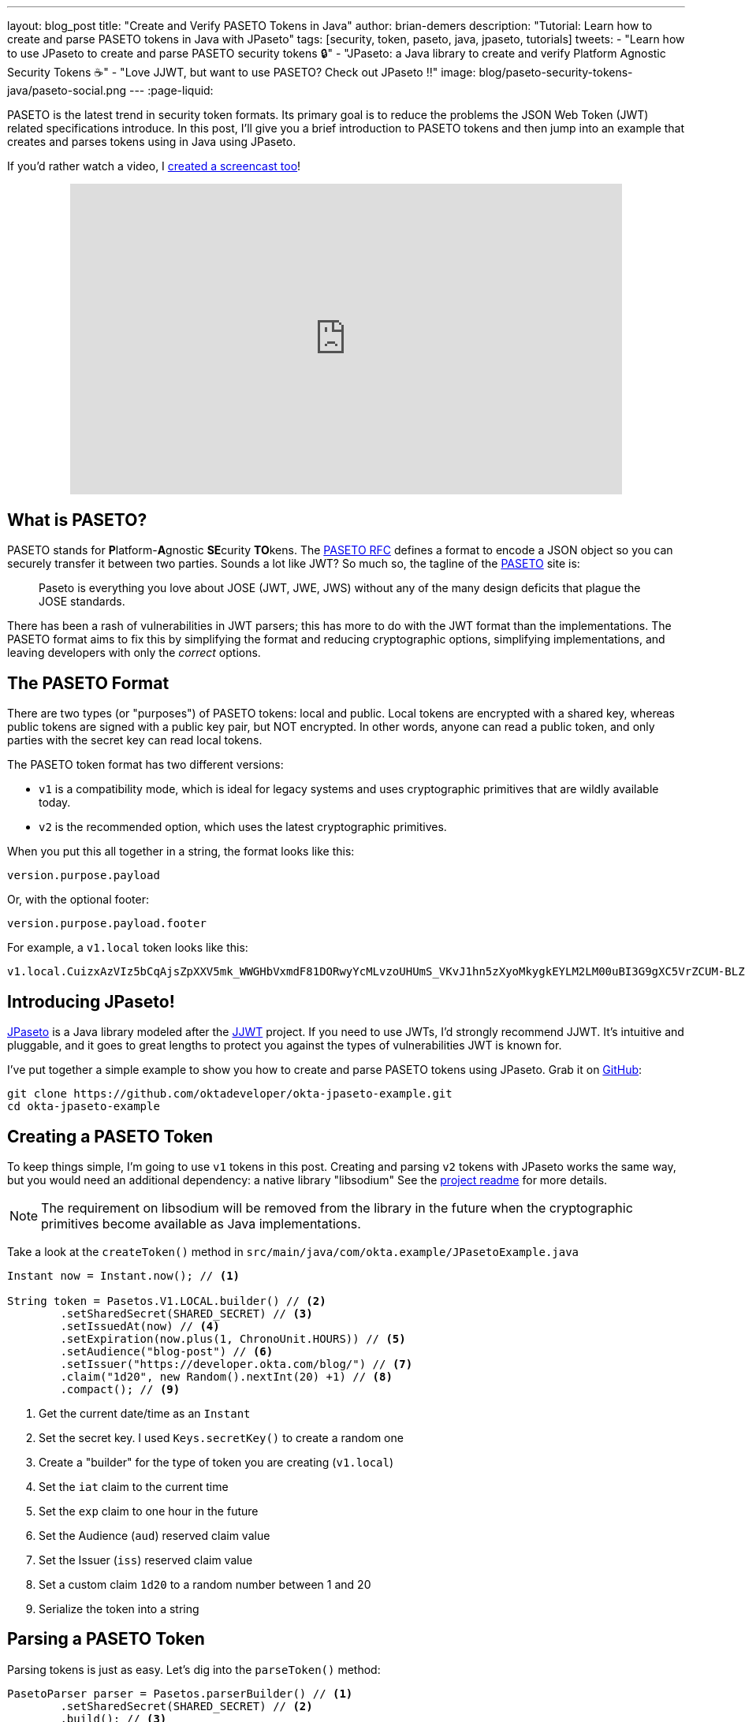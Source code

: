 ---
layout: blog_post
title: "Create and Verify PASETO Tokens in Java"
author: brian-demers
description: "Tutorial: Learn how to create and parse PASETO tokens in Java with JPaseto"
tags: [security, token, paseto, java, jpaseto, tutorials]
tweets:
- "Learn how to use JPaseto to create and parse PASETO security tokens 🔒"
- "JPaseto: a Java library to create and verify Platform Agnostic Security Tokens ☕"
- "Love JJWT, but want to use PASETO? Check out JPaseto ‼️"
image: blog/paseto-security-tokens-java/paseto-social.png
---
:page-liquid:

PASETO is the latest trend in security token formats. Its primary goal is to reduce the problems the JSON Web Token (JWT) related specifications introduce. In this post, I'll give you a brief introduction to PASETO tokens and then jump into an example that creates and parses tokens using in Java using JPaseto.

If you'd rather watch a video, I https://youtu.be/aOyG68jvthM[created a screencast too]!

++++
<div style="text-align: center; margin-bottom: 1.25rem">
<iframe width="700" height="394" style="max-width: 100%" src="https://www.youtube.com/embed/aOyG68jvthM" frameborder="0" allow="accelerometer; autoplay; encrypted-media; gyroscope; picture-in-picture" allowfullscreen></iframe>
</div>
++++

== What is PASETO?

PASETO stands for **P**latform-**A**gnostic **SE**curity **TO**kens. The https://paseto.io/rfc/[PASETO RFC] defines a format to encode a JSON object so you can securely transfer it between two parties. Sounds a lot like JWT? So much so, the tagline of the https://paseto.io[PASETO] site is:

> Paseto is everything you love about JOSE (JWT, JWE, JWS) without any of the many design deficits that plague the JOSE standards.

There has been a rash of vulnerabilities in JWT parsers; this has more to do with the JWT format than the implementations. The PASETO format aims to fix this by simplifying the format and reducing cryptographic options, simplifying implementations, and leaving developers with only the _correct_ options.

== The PASETO Format

There are two types (or "purposes") of PASETO tokens: local and public. Local tokens are encrypted with a shared key, whereas public tokens are signed with a public key pair, but NOT encrypted. In other words, anyone can read a public token, and only parties with the secret key can read local tokens.

The PASETO token format has two different versions:

* `v1`  is a compatibility mode, which is ideal for legacy systems and uses cryptographic primitives that are wildly available today.
* `v2`  is the recommended option, which uses the latest cryptographic primitives.

When you put this all together in a string, the format looks like this:

[source,text]
----
version.purpose.payload
----

Or, with the optional footer:

[source,text]
----
version.purpose.payload.footer
----

For example, a `v1.local` token looks like this:

[source,text]
----
v1.local.CuizxAzVIz5bCqAjsZpXXV5mk_WWGHbVxmdF81DORwyYcMLvzoUHUmS_VKvJ1hn5zXyoMkygkEYLM2LM00uBI3G9gXC5VrZCUM-BLZo1q9IDIncAZTxYkE1NUTMz
----

== Introducing JPaseto!

https://github.com/paseto-toolkit/jpaseto[JPaseto] is a Java library modeled after the https://github.com/jwtk/jjwt[JJWT] project. If you need to use JWTs, I'd strongly recommend JJWT. It's intuitive and pluggable, and it goes to great lengths to protect you against the types of vulnerabilities JWT is known for.

I've put together a simple example to show you how to create and parse PASETO tokens using JPaseto. Grab it on https://github.com/oktadeveloper/okta-jpaseto-example[GitHub]:

[source,bash]
----
git clone https://github.com/oktadeveloper/okta-jpaseto-example.git
cd okta-jpaseto-example
----

== Creating a PASETO Token

To keep things simple, I'm going to use `v1` tokens in this post. Creating and parsing `v2` tokens with JPaseto works the same way, but you would need an additional dependency: a native library "libsodium" See the https://github.com/paseto-toolkit/jpaseto#libsodium[project readme] for more details.

NOTE: The requirement on libsodium will be removed from the library in the future when the cryptographic primitives become available as Java implementations.

Take a look at the `createToken()` method in `src/main/java/com/okta.example/JPasetoExample.java`

====
[source,java]
----
Instant now = Instant.now(); // <1>

String token = Pasetos.V1.LOCAL.builder() // <2>
        .setSharedSecret(SHARED_SECRET) // <3>
        .setIssuedAt(now) // <4>
        .setExpiration(now.plus(1, ChronoUnit.HOURS)) // <5>
        .setAudience("blog-post") // <6>
        .setIssuer("https://developer.okta.com/blog/") // <7>
        .claim("1d20", new Random().nextInt(20) +1) // <8>
        .compact(); // <9>
----
<1> Get the current date/time as an `Instant`
<2> Set the secret key. I used `Keys.secretKey()` to create a random one
<3> Create a "builder" for the type of token you are creating (`v1.local`)
<4> Set the `iat` claim to the current time
<5> Set the `exp` claim to one hour in the future
<6> Set the Audience (`aud`) reserved claim value
<7> Set the Issuer (`iss`) reserved claim value
<8> Set a custom claim `1d20` to a random number between 1 and 20
<9> Serialize the token into a string
====

== Parsing a PASETO Token

Parsing tokens is just as easy. Let's dig into the `parseToken()` method:

====
[source,java]
----
PasetoParser parser = Pasetos.parserBuilder() // <1>
        .setSharedSecret(SHARED_SECRET) // <2>
        .build(); // <3>

Paseto result = parser.parse(token); // <4>
----
<1> Create an instance of `PasetoParserBuilder`
<2> Use the same `SHARED_SECRET` that was used to create the token
<3> Build the `PasetoParser`
<4> Finally, call the `parse` method
====

TIP: You should reuse the instance of `PasetoParser` for most use cases.

To access the claims values inside the token, call the `getClaims()` method (or `getFooter()` to retrieve values stored in the optional token footer).

====
[source,java]
----
String audience = result.getClaims().getAudience(); // <1>
log("Audience: "+ audience);

int rolledValue = result.getClaims().get("1d20", Integer.class); // <2>
log("1d20 rolled: " + rolledValue);
----
<1> Get the value for the Audience reserved claim
<2> Get the value for the custom claim `1d20` as an `Integer`
====

== Require Claims in the PASETO Token

JPaseto validates the "expiration" and "not before" attributes (or "claims") automatically for you. You can also validate other claims inside the token; for example, you may need to assert the "aud" (audience) claim has a specific value. See what this looks like in this example:

[source,java]
----
PasetoParser parser = Pasetos.parserBuilder()
        .setSharedSecret(SHARED_SECRET)
        .requireAudience("blog-post")
        .build();
----

Attempting to parse a PASETO token that does not meet these requirements will throw a `PasetoException`, and you should NOT trust that token.

== Learn more about PASETO and Java Security

This post has given you an introduction to the PASETO format and showed you how easy and intuitive the JPaseto library is to use. If you want to learn more about security tokens in Java, check out the posts below!

* link:/blog/2019/10/17/a-thorough-introduction-to-paseto[A Thorough Introduction to PASETO]
* link:/blog/2018/10/31/jwts-with-java[Tutorial: Create and Verify JWTs in Java]
* link:/blog/2018/10/16/token-auth-for-java[Simple Token Authentication for Java Apps]

For more posts like this one, follow https://twitter.com/oktadev[@oktadev] on Twitter, follow us https://www.linkedin.com/company/oktadev/[on LinkedIn], or subscribe to https://www.youtube.com/c/oktadev[our YouTube channel].